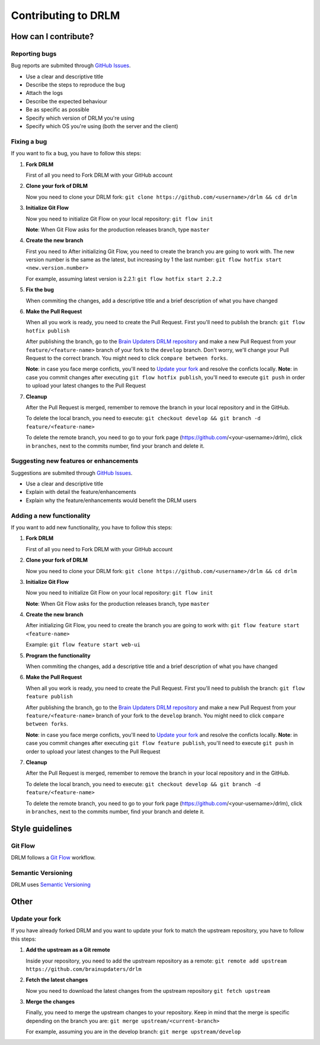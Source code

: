 Contributing to DRLM
====================

How can I contribute?
---------------------

Reporting bugs
``````````````
Bug reports are submited through `GitHub Issues <https://guides.github.com/features/issues/>`_.

* Use a clear and descriptive title
* Describe the steps to reproduce the bug
* Attach the logs
* Describe the expected behaviour
* Be as specific as possible
* Specify which version of DRLM you're using
* Specify which OS you're using (both the server and the client)


Fixing a bug
````````````
If you want to fix a bug, you have to follow this steps:

1. **Fork DRLM**

   First of all you need to Fork DRLM with your GitHub account

2. **Clone your fork of DRLM**

   Now you need to clone your DRLM fork:
   ``git clone https://github.com/<username>/drlm && cd drlm``

3. **Initialize Git Flow**

   Now you need to initialize Git Flow on your local repository:
   ``git flow init``

   **Note**: When Git Flow asks for the production releases branch, type ``master``

4. **Create the new branch**

   First you need to 
   After initializing Git Flow, you need to create the branch you are going to work with. The new version number is the same as the latest, but increasing by 1 the last number:
   ``git flow hotfix start <new.version.number>``

   For example, assuming latest version is 2.2.1:
   ``git flow hotfix start 2.2.2``

5. **Fix the bug**

   When commiting the changes, add a descriptive title and a brief description of what you have changed

6. **Make the Pull Request**

   When all you work is ready, you need to create the Pull Request. First you'll need to publish the branch:
   ``git flow hotfix publish``

   After publishing the branch, go to the `Brain Updaters DRLM repository <https://github.com/brainupdaters/drlm>`_ and make a new Pull Request from your ``feature/<feature-name>`` branch of your fork to the ``develop`` branch. Don't worry, we'll change your Pull Request to the correct branch. You might need to click ``compare between forks``.

   **Note**: in case you face merge conficts, you'll need to `Update your fork`_ and resolve the conficts locally.
   **Note**: in case you commit changes after executing ``git flow hotfix publish``, you'll need to execute ``git push`` in order to upload your latest changes to the Pull Request

7. **Cleanup**

   After the Pull Request is merged, remember to remove the branch in your local repository and in the GitHub.
   
   To delete the local branch, you need to execute:
   ``git checkout develop && git branch -d feature/<feature-name>``

   To delete the remote branch, you need to go to your fork page (https://github.com/<your-username>/drlm), click in ``branches``, next to the commits number, find your branch and delete it.

Suggesting new features or enhancements
```````````````````````````````````````
Suggestions are submited through `GitHub Issues <https://guides.github.com/features/issues/>`_.

* Use a clear and descriptive title 
* Explain with detail the feature/enhancements
* Explain why the feature/enhancements would benefit the DRLM users


Adding a new functionality
``````````````````````````
If you want to add new functionality, you have to follow this steps:

1. **Fork DRLM**

   First of all you need to Fork DRLM with your GitHub account

2. **Clone your fork of DRLM**

   Now you need to clone your DRLM fork:
   ``git clone https://github.com/<username>/drlm && cd drlm``

3. **Initialize Git Flow**

   Now you need to initialize Git Flow on your local repository:
   ``git flow init``

   **Note**: When Git Flow asks for the production releases branch, type ``master``

4. **Create the new branch**

   After initializing Git Flow, you need to create the branch you are going to work with:
   ``git flow feature start <feature-name>``

   Example:
   ``git flow feature start web-ui``

5. **Program the functionality**

   When commiting the changes, add a descriptive title and a brief description of what you have changed

6. **Make the Pull Request**

   When all you work is ready, you need to create the Pull Request. First you'll need to publish the branch:
   ``git flow feature publish``

   After publishing the branch, go to the `Brain Updaters DRLM repository <https://github.com/brainupdaters/drlm>`_ and make a new Pull Request from your ``feature/<feature-name>`` branch of your fork to the ``develop`` branch. You might need to click ``compare between forks``.

   **Note**: in case you face merge conficts, you'll need to `Update your fork`_ and resolve the conficts locally.
   **Note**: in case you commit changes after executing ``git flow feature publish``, you'll need to execute ``git push`` in order to upload your latest changes to the Pull Request

7. **Cleanup**

   After the Pull Request is merged, remember to remove the branch in your local repository and in the GitHub.
   
   To delete the local branch, you need to execute:
   ``git checkout develop && git branch -d feature/<feature-name>``

   To delete the remote branch, you need to go to your fork page (https://github.com/<your-username>/drlm), click in ``branches``, next to the commits number, find your branch and delete it.


Style guidelines
----------------

Git Flow
````````
DRLM follows a `Git Flow <https://danielkummer.github.io/git-flow-cheatsheet>`_ workflow. 


Semantic Versioning
```````````````````
DRLM uses `Semantic Versioning <https://semver.org>`_


Other
-----

Update your fork
````````````````
If you have already forked DRLM and you want to update your fork to match the upstream repository, you have to follow this steps:

1. **Add the upstream as a Git remote**

   Inside your repository, you need to add the upstream repository as a remote:
   ``git remote add upstream https://github.com/brainupdaters/drlm``

2. **Fetch the latest changes**

   Now you need to download the latest changes from the upstream repository
   ``git fetch upstream``

3. **Merge the changes**

   Finally, you need to merge the upstream changes to your repository. Keep in mind that the merge is specific depending on the branch you are:
   ``git merge upstream/<current-branch>``

   For example, assuming you are in the develop branch:
   ``git merge upstream/develop``

